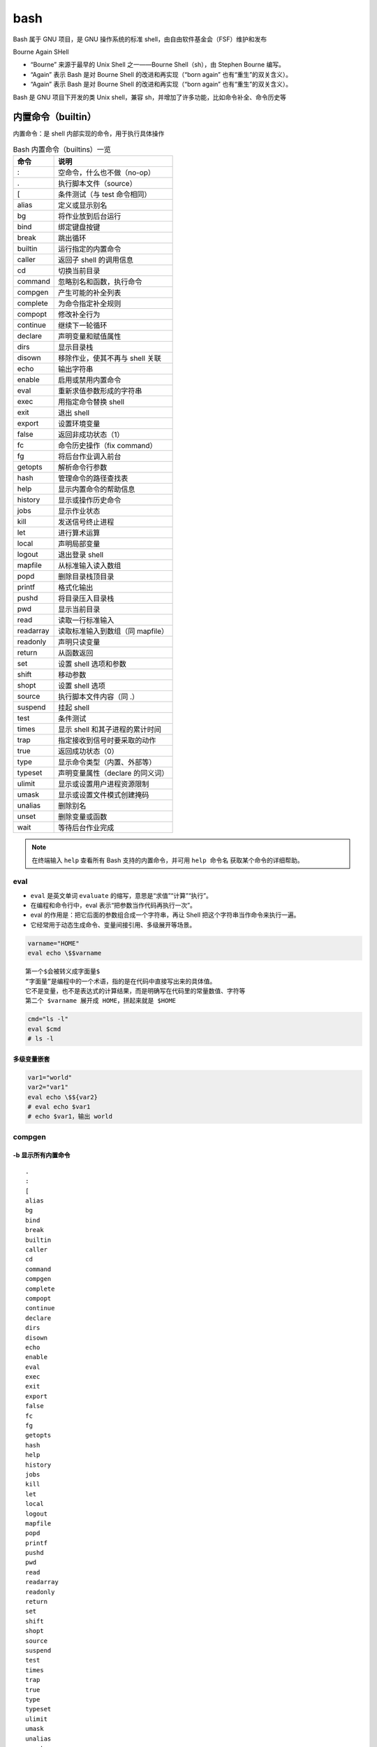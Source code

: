 bash
====

Bash 属于 GNU 项目，是 GNU 操作系统的标准 shell，由自由软件基金会（FSF）维护和发布

Bourne Again SHell

- “Bourne” 来源于最早的 Unix Shell 之一——Bourne Shell（sh），由 Stephen Bourne 编写。
- “Again” 表示 Bash 是对 Bourne Shell 的改进和再实现（“born again” 也有“重生”的双关含义）。
- “Again” 表示 Bash 是对 Bourne Shell 的改进和再实现（“born again” 也有“重生”的双关含义）。

Bash 是 GNU 项目下开发的类 Unix shell，兼容 sh，并增加了许多功能，比如命令补全、命令历史等

内置命令（builtin）
------

内置命令：是 shell 内部实现的命令，用于执行具体操作

.. list-table:: Bash 内置命令（builtins）一览
   :header-rows: 1

   * - 命令
     - 说明
   * - : 
     - 空命令，什么也不做（no-op）
   * - .
     - 执行脚本文件（source）
   * - [
     - 条件测试（与 test 命令相同）
   * - alias
     - 定义或显示别名
   * - bg
     - 将作业放到后台运行
   * - bind
     - 绑定键盘按键
   * - break
     - 跳出循环
   * - builtin
     - 运行指定的内置命令
   * - caller
     - 返回子 shell 的调用信息
   * - cd
     - 切换当前目录
   * - command
     - 忽略别名和函数，执行命令
   * - compgen
     - 产生可能的补全列表
   * - complete
     - 为命令指定补全规则
   * - compopt
     - 修改补全行为
   * - continue
     - 继续下一轮循环
   * - declare
     - 声明变量和赋值属性
   * - dirs
     - 显示目录栈
   * - disown
     - 移除作业，使其不再与 shell 关联
   * - echo
     - 输出字符串
   * - enable
     - 启用或禁用内置命令
   * - eval
     - 重新求值参数形成的字符串
   * - exec
     - 用指定命令替换 shell
   * - exit
     - 退出 shell
   * - export
     - 设置环境变量
   * - false
     - 返回非成功状态（1）
   * - fc
     - 命令历史操作（fix command）
   * - fg
     - 将后台作业调入前台
   * - getopts
     - 解析命令行参数
   * - hash
     - 管理命令的路径查找表
   * - help
     - 显示内置命令的帮助信息
   * - history
     - 显示或操作历史命令
   * - jobs
     - 显示作业状态
   * - kill
     - 发送信号终止进程
   * - let
     - 进行算术运算
   * - local
     - 声明局部变量
   * - logout
     - 退出登录 shell
   * - mapfile
     - 从标准输入读入数组
   * - popd
     - 删除目录栈顶目录
   * - printf
     - 格式化输出
   * - pushd
     - 将目录压入目录栈
   * - pwd
     - 显示当前目录
   * - read
     - 读取一行标准输入
   * - readarray
     - 读取标准输入到数组（同 mapfile）
   * - readonly
     - 声明只读变量
   * - return
     - 从函数返回
   * - set
     - 设置 shell 选项和参数
   * - shift
     - 移动参数
   * - shopt
     - 设置 shell 选项
   * - source
     - 执行脚本文件内容（同 .）
   * - suspend
     - 挂起 shell
   * - test
     - 条件测试
   * - times
     - 显示 shell 和其子进程的累计时间
   * - trap
     - 指定接收到信号时要采取的动作
   * - true
     - 返回成功状态（0）
   * - type
     - 显示命令类型（内置、外部等）
   * - typeset
     - 声明变量属性（declare 的同义词）
   * - ulimit
     - 显示或设置用户进程资源限制
   * - umask
     - 显示或设置文件模式创建掩码
   * - unalias
     - 删除别名
   * - unset
     - 删除变量或函数
   * - wait
     - 等待后台作业完成

.. note::

   在终端输入 ``help`` 查看所有 Bash 支持的内置命令，并可用 ``help 命令名`` 获取某个命令的详细帮助。

eval
~~~~

- ``eval`` 是英文单词 ``evaluate`` 的缩写，意思是“求值”“计算”“执行”。
- 在编程和命令行中，eval 表示“把参数当作代码再执行一次”。
- eval 的作用是：把它后面的参数组合成一个字符串，再让 Shell 把这个字符串当作命令来执行一遍。
- 它经常用于动态生成命令、变量间接引用、多级展开等场景。

.. code-block:: bash

    varname="HOME"
    eval echo \$$varname

::

    第一个$会被转义成字面量$
    “字面量”是编程中的一个术语，指的是在代码中直接写出来的具体值。
    它不是变量，也不是表达式的计算结果，而是明确写在代码里的常量数值、字符等
    第二个 $varname 展开成 HOME，拼起来就是 $HOME

.. code-block:: bash

    cmd="ls -l"
    eval $cmd
    # ls -l

多级变量嵌套
^^^^^^^^^^

.. code-block:: bash

    var1="world"
    var2="var1"
    eval echo \$${var2}
    # eval echo $var1
    # echo $var1，输出 world

compgen
~~~~~~~

-b 显示所有内置命令
^^^^^^^^^^^^^^^^

::

    .
    :
    [
    alias
    bg
    bind
    break
    builtin
    caller
    cd
    command
    compgen
    complete
    compopt
    continue
    declare
    dirs
    disown
    echo
    enable
    eval
    exec
    exit
    export
    false
    fc
    fg
    getopts
    hash
    help
    history
    jobs
    kill
    let
    local
    logout
    mapfile
    popd
    printf
    pushd
    pwd
    read
    readarray
    readonly
    return
    set
    shift
    shopt
    source
    suspend
    test
    times
    trap
    true
    type
    typeset
    ulimit
    umask
    unalias
    unset
    wait

-k 显示所有保留字
^^^^^^^^^^^^^^

::

    if
    then
    else
    elif
    fi
    case
    esac
    for
    select
    while
    until
    do
    done
    in
    function
    time
    {
    }
    !
    [[
    ]]
    coproc

内置保留字(reserved)
--------

内置关键词是 shell 语法的一部分，称为“保留字”（reserved words）。

这些词汇在 shell 解释器中有特殊的语法作用，用于控制流程、定义结构等。

它们不是命令，不能作为普通变量名或函数名使用。

``[]``, ``[[ ]]``, ``(( ))``, ``()`` 并不是保留字（reserved words）

而是 Bash 语法中的特殊操作符或结构符号

.. list-table:: Bash 内置关键词及示例
   :header-rows: 1

   * - 关键词
     - 作用
     - 示例
   * - if
     - 条件语句
     - if [ ... ]; then ... fi
   * - then
     - if 结构的一部分
     - 
   * - else
     - if 结构的一部分
     - 
   * - elif
     - if 结构的一部分
     - 
   * - fi
     - if 结构结束
     - 
   * - for
     - 循环语句
     - for i in 1 2 3; do ... done
   * - in
     - for 结构的一部分
     - 
   * - do
     - for/while 结构的一部分
     - 
   * - done
     - for/while 结构结束
     - 
   * - while
     - 循环语句
     - while [ ... ]; do ... done
   * - until
     - 循环语句
     - 
   * - case
     - 多分支选择结构
     - case $var in ... esac
   * - esac
     - case 结构结束
     - 
   * - function
     - 定义函数
     - function foo { ... }
   * - select
     - 菜单选择结构
     - 
   * - time
     - 计时执行命令
     - 
   * - { }
     - 命令组
     - { echo 1; echo 2; }
   * - !
     - 逻辑非
     - ! command
   * - [[ ]]
     - 测试条件
     - [[ $a -eq $b ]]
   * - (( ))
     - 算术运算
     - (( a++ ))
   * - break
     - 跳出循环
     - 
   * - continue
     - 继续下一轮循环
     - 
   * - return
     - 从函数返回
     - 

[[ ... ]]
~~~~~~~~~

.. note::

    Bash 的保留字可以通过 ``compgen -k`` 查看

(( ... ))
~~~~~~~~~

aaa

example
-------

'...' 和 "..." 等价吗?
~~~~~~~~~~~~~~~~~~~~~

不等价，双引号会展开变量，单引号不会
